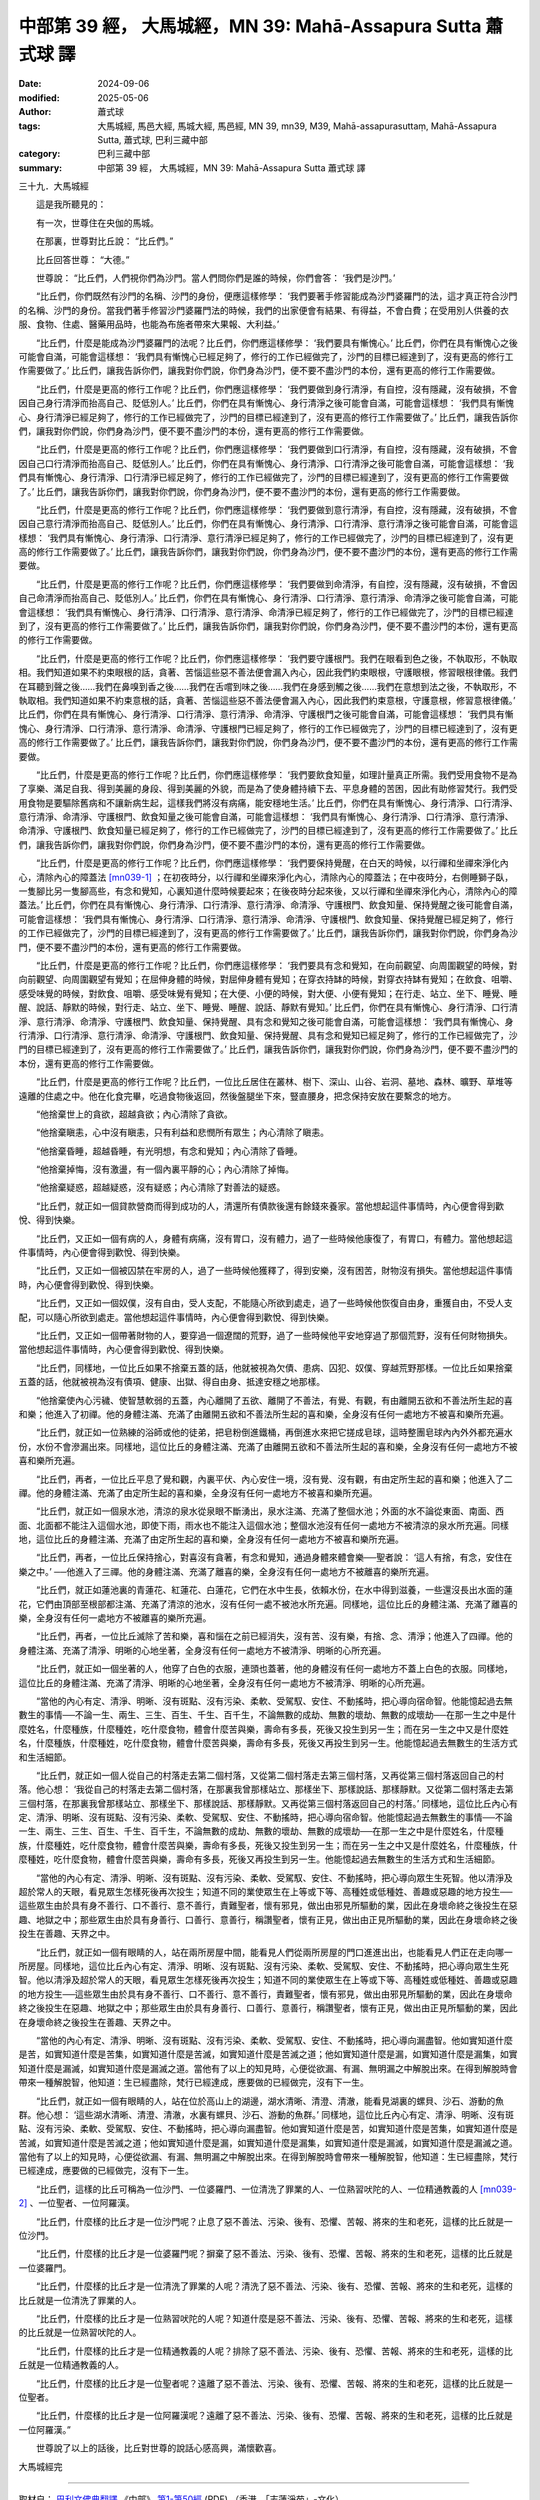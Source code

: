 中部第 39 經， 大馬城經，MN 39: Mahā-Assapura Sutta 蕭式球 譯
=================================================================

:date: 2024-09-06
:modified: 2025-05-06
:author: 蕭式球
:tags: 大馬城經, 馬邑大經, 馬城大經, 馬邑經, MN 39, mn39, M39, Mahā-assapurasuttaṃ, Mahā-Assapura Sutta, 蕭式球, 巴利三藏中部
:category: 巴利三藏中部
:summary: 中部第 39 經， 大馬城經，MN 39: Mahā-Assapura Sutta 蕭式球 譯



三十九．大馬城經
　　
　　這是我所聽見的：

　　有一次，世尊住在央伽的馬城。

　　在那裏，世尊對比丘說： “比丘們。”

　　比丘回答世尊： “大德。”

　　世尊說： “比丘們，人們視你們為沙門。當人們問你們是誰的時候，你們會答： ‘我們是沙門。’

　　“比丘們，你們既然有沙門的名稱、沙門的身份，便應這樣修學： ‘我們要著手修習能成為沙門婆羅門的法，這才真正符合沙門的名稱、沙門的身份。當我們著手修習沙門婆羅門法的時候，我們的出家便會有結果、有得益，不會白費；在受用別人供養的衣服、食物、住處、醫藥用品時，也能為布施者帶來大果報、大利益。’

　　“比丘們，什麼是能成為沙門婆羅門的法呢？比丘們，你們應這樣修學： ‘我們要具有慚愧心。’ 比丘們，你們在具有慚愧心之後可能會自滿，可能會這樣想： ‘我們具有慚愧心已經足夠了，修行的工作已經做完了，沙門的目標已經達到了，沒有更高的修行工作需要做了。’ 比丘們，讓我告訴你們，讓我對你們說，你們身為沙門，便不要不盡沙門的本份，還有更高的修行工作需要做。

　　“比丘們，什麼是更高的修行工作呢？比丘們，你們應這樣修學： ‘我們要做到身行清淨，有自控，沒有隱藏，沒有破損，不會因自己身行清淨而抬高自己、貶低別人。’ 比丘們，你們在具有慚愧心、身行清淨之後可能會自滿，可能會這樣想： ‘我們具有慚愧心、身行清淨已經足夠了，修行的工作已經做完了，沙門的目標已經達到了，沒有更高的修行工作需要做了。’ 比丘們，讓我告訴你們，讓我對你們說，你們身為沙門，便不要不盡沙門的本份，還有更高的修行工作需要做。

　　“比丘們，什麼是更高的修行工作呢？比丘們，你們應這樣修學： ‘我們要做到口行清淨，有自控，沒有隱藏，沒有破損，不會因自己口行清淨而抬高自己、貶低別人。’ 比丘們，你們在具有慚愧心、身行清淨、口行清淨之後可能會自滿，可能會這樣想： ‘我們具有慚愧心、身行清淨、口行清淨已經足夠了，修行的工作已經做完了，沙門的目標已經達到了，沒有更高的修行工作需要做了。’ 比丘們，讓我告訴你們，讓我對你們說，你們身為沙門，便不要不盡沙門的本份，還有更高的修行工作需要做。

　　“比丘們，什麼是更高的修行工作呢？比丘們，你們應這樣修學： ‘我們要做到意行清淨，有自控，沒有隱藏，沒有破損，不會因自己意行清淨而抬高自己、貶低別人。’ 比丘們，你們在具有慚愧心、身行清淨、口行清淨、意行清淨之後可能會自滿，可能會這樣想： ‘我們具有慚愧心、身行清淨、口行清淨、意行清淨已經足夠了，修行的工作已經做完了，沙門的目標已經達到了，沒有更高的修行工作需要做了。’ 比丘們，讓我告訴你們，讓我對你們說，你們身為沙門，便不要不盡沙門的本份，還有更高的修行工作需要做。

　　“比丘們，什麼是更高的修行工作呢？比丘們，你們應這樣修學： ‘我們要做到命清淨，有自控，沒有隱藏，沒有破損，不會因自己命清淨而抬高自己、貶低別人。’ 比丘們，你們在具有慚愧心、身行清淨、口行清淨、意行清淨、命清淨之後可能會自滿，可能會這樣想： ‘我們具有慚愧心、身行清淨、口行清淨、意行清淨、命清淨已經足夠了，修行的工作已經做完了，沙門的目標已經達到了，沒有更高的修行工作需要做了。’ 比丘們，讓我告訴你們，讓我對你們說，你們身為沙門，便不要不盡沙門的本份，還有更高的修行工作需要做。

　　“比丘們，什麼是更高的修行工作呢？比丘們，你們應這樣修學： ‘我們要守護根門。我們在眼看到色之後，不執取形，不執取相。我們知道如果不約束眼根的話，貪著、苦惱這些惡不善法便會漏入內心，因此我們約束眼根，守護眼根，修習眼根律儀。我們在耳聽到聲之後……我們在鼻嗅到香之後……我們在舌嚐到味之後……我們在身感到觸之後……我們在意想到法之後，不執取形，不執取相。我們知道如果不約束意根的話，貪著、苦惱這些惡不善法便會漏入內心，因此我們約束意根，守護意根，修習意根律儀。’ 比丘們，你們在具有慚愧心、身行清淨、口行清淨、意行清淨、命清淨、守護根門之後可能會自滿，可能會這樣想： ‘我們具有慚愧心、身行清淨、口行清淨、意行清淨、命清淨、守護根門已經足夠了，修行的工作已經做完了，沙門的目標已經達到了，沒有更高的修行工作需要做了。’ 比丘們，讓我告訴你們，讓我對你們說，你們身為沙門，便不要不盡沙門的本份，還有更高的修行工作需要做。

　　“比丘們，什麼是更高的修行工作呢？比丘們，你們應這樣修學： ‘我們要飲食知量，如理計量真正所需。我們受用食物不是為了享樂、滿足自我、得到美麗的身段、得到美麗的外貌，而是為了使身體持續下去、平息身體的苦困，因此有助修習梵行。我們受用食物是要驅除舊病和不讓新病生起，這樣我們將沒有病痛，能安穩地生活。’ 比丘們，你們在具有慚愧心、身行清淨、口行清淨、意行清淨、命清淨、守護根門、飲食知量之後可能會自滿，可能會這樣想： ‘我們具有慚愧心、身行清淨、口行清淨、意行清淨、命清淨、守護根門、飲食知量已經足夠了，修行的工作已經做完了，沙門的目標已經達到了，沒有更高的修行工作需要做了。’ 比丘們，讓我告訴你們，讓我對你們說，你們身為沙門，便不要不盡沙門的本份，還有更高的修行工作需要做。

　　“比丘們，什麼是更高的修行工作呢？比丘們，你們應這樣修學： ‘我們要保持覺醒，在白天的時候，以行禪和坐禪來淨化內心，清除內心的障蓋法 [mn039-1]_ ；在初夜時分，以行禪和坐禪來淨化內心，清除內心的障蓋法；在中夜時分，右側睡獅子臥，一隻腳比另一隻腳高些，有念和覺知，心裏知道什麼時候要起來；在後夜時分起來後，又以行禪和坐禪來淨化內心，清除內心的障蓋法。’ 比丘們，你們在具有慚愧心、身行清淨、口行清淨、意行清淨、命清淨、守護根門、飲食知量、保持覺醒之後可能會自滿，可能會這樣想： ‘我們具有慚愧心、身行清淨、口行清淨、意行清淨、命清淨、守護根門、飲食知量、保持覺醒已經足夠了，修行的工作已經做完了，沙門的目標已經達到了，沒有更高的修行工作需要做了。’ 比丘們，讓我告訴你們，讓我對你們說，你們身為沙門，便不要不盡沙門的本份，還有更高的修行工作需要做。

　　“比丘們，什麼是更高的修行工作呢？比丘們，你們應這樣修學： ‘我們要具有念和覺知，在向前觀望、向周圍觀望的時候，對向前觀望、向周圍觀望有覺知；在屈伸身體的時候，對屈伸身體有覺知；在穿衣持缽的時候，對穿衣持缽有覺知；在飲食、咀嚼、感受味覺的時候，對飲食、咀嚼、感受味覺有覺知；在大便、小便的時候，對大便、小便有覺知；在行走、站立、坐下、睡覺、睡醒、說話、靜默的時候，對行走、站立、坐下、睡覺、睡醒、說話、靜默有覺知。’ 比丘們，你們在具有慚愧心、身行清淨、口行清淨、意行清淨、命清淨、守護根門、飲食知量、保持覺醒、具有念和覺知之後可能會自滿，可能會這樣想： ‘我們具有慚愧心、身行清淨、口行清淨、意行清淨、命清淨、守護根門、飲食知量、保持覺醒、具有念和覺知已經足夠了，修行的工作已經做完了，沙門的目標已經達到了，沒有更高的修行工作需要做了。’ 比丘們，讓我告訴你們，讓我對你們說，你們身為沙門，便不要不盡沙門的本份，還有更高的修行工作需要做。

　　“比丘們，什麼是更高的修行工作呢？比丘們，一位比丘居住在叢林、樹下、深山、山谷、岩洞、墓地、森林、曠野、草堆等遠離的住處之中。他在化食完畢，吃過食物後返回，然後盤腿坐下來，豎直腰身，把念保持安放在要繫念的地方。

　　“他捨棄世上的貪欲，超越貪欲；內心清除了貪欲。

　　“他捨棄瞋恚，心中沒有瞋恚，只有利益和悲憫所有眾生；內心清除了瞋恚。

　　“他捨棄昏睡，超越昏睡，有光明想，有念和覺知；內心清除了昏睡。

　　“他捨棄掉悔，沒有激盪，有一個內裏平靜的心；內心清除了掉悔。

　　“他捨棄疑惑，超越疑惑，沒有疑惑；內心清除了對善法的疑惑。

　　“比丘們，就正如一個貸款營商而得到成功的人，清還所有債款後還有餘錢來養家。當他想起這件事情時，內心便會得到歡悅、得到快樂。

　　“比丘們，又正如一個有病的人，身體有病痛，沒有胃口，沒有體力，過了一些時候他康復了，有胃口，有體力。當他想起這件事情時，內心便會得到歡悅、得到快樂。

　　“比丘們，又正如一個被囚禁在牢房的人，過了一些時候他獲釋了，得到安樂，沒有困苦，財物沒有損失。當他想起這件事情時，內心便會得到歡悅、得到快樂。

　　“比丘們，又正如一個奴僕，沒有自由，受人支配，不能隨心所欲到處走，過了一些時候他恢復自由身，重獲自由，不受人支配，可以隨心所欲到處走。當他想起這件事情時，內心便會得到歡悅、得到快樂。

　　“比丘們，又正如一個帶著財物的人，要穿過一個遼闊的荒野，過了一些時候他平安地穿過了那個荒野，沒有任何財物損失。當他想起這件事情時，內心便會得到歡悅、得到快樂。

　　“比丘們，同樣地，一位比丘如果不捨棄五蓋的話，他就被視為欠債、患病、囚犯、奴僕、穿越荒野那樣。一位比丘如果捨棄五蓋的話，他就被視為沒有債項、健康、出獄、得自由身、抵達安穩之地那樣。

　　“他捨棄使內心污穢、使智慧軟弱的五蓋，內心離開了五欲、離開了不善法，有覺、有觀，有由離開五欲和不善法所生起的喜和樂；他進入了初禪。他的身體注滿、充滿了由離開五欲和不善法所生起的喜和樂，全身沒有任何一處地方不被喜和樂所充遍。

　　“比丘們，就正如一位熟練的浴師或他的徒弟，把皂粉倒進鐵桶，再倒進水來把它搓成皂球，這時整團皂球內內外外都充遍水份，水份不會滲漏出來。同樣地，這位比丘的身體注滿、充滿了由離開五欲和不善法所生起的喜和樂，全身沒有任何一處地方不被喜和樂所充遍。

　　“比丘們，再者，一位比丘平息了覺和觀，內裏平伏、內心安住一境，沒有覺、沒有觀，有由定所生起的喜和樂；他進入了二禪。他的身體注滿、充滿了由定所生起的喜和樂，全身沒有任何一處地方不被喜和樂所充遍。

　　“比丘們，就正如一個泉水池，清涼的泉水從泉眼不斷湧出，泉水注滿、充滿了整個水池；外面的水不論從東面、南面、西面、北面都不能注入這個水池，即使下雨，雨水也不能注入這個水池；整個水池沒有任何一處地方不被清涼的泉水所充遍。同樣地，這位比丘的身體注滿、充滿了由定所生起的喜和樂，全身沒有任何一處地方不被喜和樂所充遍。

　　“比丘們，再者，一位比丘保持捨心，對喜沒有貪著，有念和覺知，通過身體來體會樂──聖者說： ‘這人有捨，有念，安住在樂之中。’ ──他進入了三禪。他的身體注滿、充滿了離喜的樂，全身沒有任何一處地方不被離喜的樂所充遍。

　　“比丘們，就正如蓮池裏的青蓮花、紅蓮花、白蓮花，它們在水中生長，依賴水份，在水中得到滋養，一些還沒長出水面的蓮花，它們由頂部至根部都注滿、充滿了清涼的池水，沒有任何一處不被池水所充遍。同樣地，這位比丘的身體注滿、充滿了離喜的樂，全身沒有任何一處地方不被離喜的樂所充遍。

　　“比丘們，再者，一位比丘滅除了苦和樂，喜和惱在之前已經消失，沒有苦、沒有樂，有捨、念、清淨；他進入了四禪。他的身體注滿、充滿了清淨、明晰的心地坐著，全身沒有任何一處地方不被清淨、明晰的心所充遍。

　　“比丘們，就正如一個坐著的人，他穿了白色的衣服，連頭也蓋著，他的身體沒有任何一處地方不蓋上白色的衣服。同樣地，這位比丘的身體注滿、充滿了清淨、明晰的心地坐著，全身沒有任何一處地方不被清淨、明晰的心所充遍。

　　“當他的內心有定、清淨、明晰、沒有斑點、沒有污染、柔軟、受駕馭、安住、不動搖時，把心導向宿命智。他能憶起過去無數生的事情──不論一生、兩生、三生、百生、千生、百千生，不論無數的成劫、無數的壞劫、無數的成壞劫──在那一生之中是什麼姓名，什麼種族，什麼種姓，吃什麼食物，體會什麼苦與樂，壽命有多長，死後又投生到另一生；而在另一生之中又是什麼姓名，什麼種族，什麼種姓，吃什麼食物，體會什麼苦與樂，壽命有多長，死後又再投生到另一生。他能憶起過去無數生的生活方式和生活細節。

　　“比丘們，就正如一個人從自己的村落走去第二個村落，又從第二個村落走去第三個村落，又再從第三個村落返回自己的村落。他心想： ‘我從自己的村落走去第二個村落，在那裏我曾那樣站立、那樣坐下、那樣說話、那樣靜默。又從第二個村落走去第三個村落，在那裏我曾那樣站立、那樣坐下、那樣說話、那樣靜默。又再從第三個村落返回自己的村落。’ 同樣地，這位比丘內心有定、清淨、明晰、沒有斑點、沒有污染、柔軟、受駕馭、安住、不動搖時，把心導向宿命智。他能憶起過去無數生的事情──不論一生、兩生、三生、百生、千生、百千生，不論無數的成劫、無數的壞劫、無數的成壞劫──在那一生之中是什麼姓名，什麼種族，什麼種姓，吃什麼食物，體會什麼苦與樂，壽命有多長，死後又投生到另一生；而在另一生之中又是什麼姓名，什麼種族，什麼種姓，吃什麼食物，體會什麼苦與樂，壽命有多長，死後又再投生到另一生。他能憶起過去無數生的生活方式和生活細節。

　　“當他的內心有定、清淨、明晰、沒有斑點、沒有污染、柔軟、受駕馭、安住、不動搖時，把心導向眾生生死智。他以清淨及超於常人的天眼，看見眾生怎樣死後再次投生；知道不同的業使眾生在上等或下等、高種姓或低種姓、善趣或惡趣的地方投生──這些眾生由於具有身不善行、口不善行、意不善行，責難聖者，懷有邪見，做出由邪見所驅動的業，因此在身壞命終之後投生在惡趣、地獄之中；那些眾生由於具有身善行、口善行、意善行，稱讚聖者，懷有正見，做出由正見所驅動的業，因此在身壞命終之後投生在善趣、天界之中。

　　“比丘們，就正如一個有眼睛的人，站在兩所房屋中間，能看見人們從兩所房屋的門口進進出出，也能看見人們正在走向哪一所房屋。同樣地，這位比丘內心有定、清淨、明晰、沒有斑點、沒有污染、柔軟、受駕馭、安住、不動搖時，把心導向眾生生死智。他以清淨及超於常人的天眼，看見眾生怎樣死後再次投生；知道不同的業使眾生在上等或下等、高種姓或低種姓、善趣或惡趣的地方投生──這些眾生由於具有身不善行、口不善行、意不善行，責難聖者，懷有邪見，做出由邪見所驅動的業，因此在身壞命終之後投生在惡趣、地獄之中；那些眾生由於具有身善行、口善行、意善行，稱讚聖者，懷有正見，做出由正見所驅動的業，因此在身壞命終之後投生在善趣、天界之中。

　　“當他的內心有定、清淨、明晰、沒有斑點、沒有污染、柔軟、受駕馭、安住、不動搖時，把心導向漏盡智。他如實知道什麼是苦，如實知道什麼是苦集，如實知道什麼是苦滅，如實知道什麼是苦滅之道；他如實知道什麼是漏，如實知道什麼是漏集，如實知道什麼是漏滅，如實知道什麼是漏滅之道。當他有了以上的知見時，心便從欲漏、有漏、無明漏之中解脫出來。在得到解脫時會帶來一種解脫智，他知道：生已經盡除，梵行已經達成，應要做的已經做完，沒有下一生。

　　“比丘們，就正如一個有眼睛的人，站在位於高山上的湖邊，湖水清晰、清澄、清澈，能看見湖裏的螺貝、沙石、游動的魚群。他心想： ‘這些湖水清晰、清澄、清澈，水裏有螺貝、沙石、游動的魚群。’ 同樣地，這位比丘內心有定、清淨、明晰、沒有斑點、沒有污染、柔軟、受駕馭、安住、不動搖時，把心導向漏盡智。他如實知道什麼是苦，如實知道什麼是苦集，如實知道什麼是苦滅，如實知道什麼是苦滅之道；他如實知道什麼是漏，如實知道什麼是漏集，如實知道什麼是漏滅，如實知道什麼是漏滅之道。當他有了以上的知見時，心便從欲漏、有漏、無明漏之中解脫出來。在得到解脫時會帶來一種解脫智，他知道：生已經盡除，梵行已經達成，應要做的已經做完，沒有下一生。

　　“比丘們，這樣的比丘可稱為一位沙門、一位婆羅門、一位清洗了罪業的人、一位熟習吠陀的人、一位精通教義的人 [mn039-2]_ 、一位聖者、一位阿羅漢。

　　“比丘們，什麼樣的比丘才是一位沙門呢？止息了惡不善法、污染、後有、恐懼、苦報、將來的生和老死，這樣的比丘就是一位沙門。

　　“比丘們，什麼樣的比丘才是一位婆羅門呢？摒棄了惡不善法、污染、後有、恐懼、苦報、將來的生和老死，這樣的比丘就是一位婆羅門。

　　“比丘們，什麼樣的比丘才是一位清洗了罪業的人呢？清洗了惡不善法、污染、後有、恐懼、苦報、將來的生和老死，這樣的比丘就是一位清洗了罪業的人。

　　“比丘們，什麼樣的比丘才是一位熟習吠陀的人呢？知道什麼是惡不善法、污染、後有、恐懼、苦報、將來的生和老死，這樣的比丘就是一位熟習吠陀的人。

　　“比丘們，什麼樣的比丘才是一位精通教義的人呢？排除了惡不善法、污染、後有、恐懼、苦報、將來的生和老死，這樣的比丘就是一位精通教義的人。

　　“比丘們，什麼樣的比丘才是一位聖者呢？遠離了惡不善法、污染、後有、恐懼、苦報、將來的生和老死，這樣的比丘就是一位聖者。

　　“比丘們，什麼樣的比丘才是一位阿羅漢呢？遠離了惡不善法、污染、後有、恐懼、苦報、將來的生和老死，這樣的比丘就是一位阿羅漢。”

　　世尊說了以上的話後，比丘對世尊的說話心感高興，滿懷歡喜。

大馬城經完

------

取材自： `巴利文佛典翻譯 <https://www.chilin.org/news/news-detail.php?id=202&type=2>`__ 《中部》 `第1-第50經 <https://www.chilin.org/upload/culture/doc/1666608309.pdf>`_ (PDF) （香港，「志蓮淨苑」-文化）

原先連結： http://www.chilin.edu.hk/edu/report_section_detail.asp?section_id=60&id=220

出現錯誤訊息：

| Microsoft OLE DB Provider for ODBC Drivers error '80004005'
| [Microsoft][ODBC Microsoft Access Driver]General error Unable to open registry key 'Temporary (volatile) Jet DSN for process 0x6a8 Thread 0x568 DBC 0x2064fcc Jet'.
| 
| /edu/include/i_database.asp, line 20
| 

------

備註
~~~~~~~~

.. [mn039-1] “障蓋法” (āvaraṇiya-dhamma)跟 “五蓋” (nīvaraṇa)同義，指貪欲、瞋恚、昏睡、掉悔、疑惑五種遮蓋心靈的東西。

.. [mn039-2] 婆羅門(brāhmaṇa)、清洗了罪業的人(nahātaka)、熟習吠陀的人(vedagū)、精通教義的人(sottiya)四個詞語用於婆羅門教，但佛陀在這裏把這些詞義引申為 “真正的宗教人士” 的意思。

------

- `蕭式球 譯 經藏 中部 Majjhimanikāya <{filename}majjhima-nikaaya-tr-by-siu-sk%zh.rst>`__

- `巴利大藏經 經藏 中部 Majjhimanikāya <{filename}majjhima-nikaaya%zh.rst>`__

- `經文選讀 <{filename}/articles/canon-selected/canon-selected%zh.rst>`__ 

- `Tipiṭaka 南傳大藏經; 巴利大藏經 <{filename}/articles/tipitaka/tipitaka%zh.rst>`__


..
  2025-05-06; created on 2024-09-06
